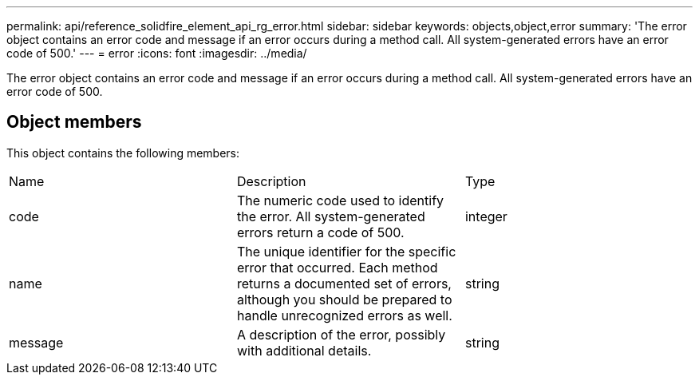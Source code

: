 ---
permalink: api/reference_solidfire_element_api_rg_error.html
sidebar: sidebar
keywords: objects,object,error
summary: 'The error object contains an error code and message if an error occurs during a method call. All system-generated errors have an error code of 500.'
---
= error
:icons: font
:imagesdir: ../media/

[.lead]
The error object contains an error code and message if an error occurs during a method call. All system-generated errors have an error code of 500.

== Object members

This object contains the following members:

|===
| Name| Description| Type
a|
code
a|
The numeric code used to identify the error. All system-generated errors return a code of 500.
a|
integer
a|
name
a|
The unique identifier for the specific error that occurred. Each method returns a documented set of errors, although you should be prepared to handle unrecognized errors as well.
a|
string
a|
message
a|
A description of the error, possibly with additional details.
a|
string
|===
